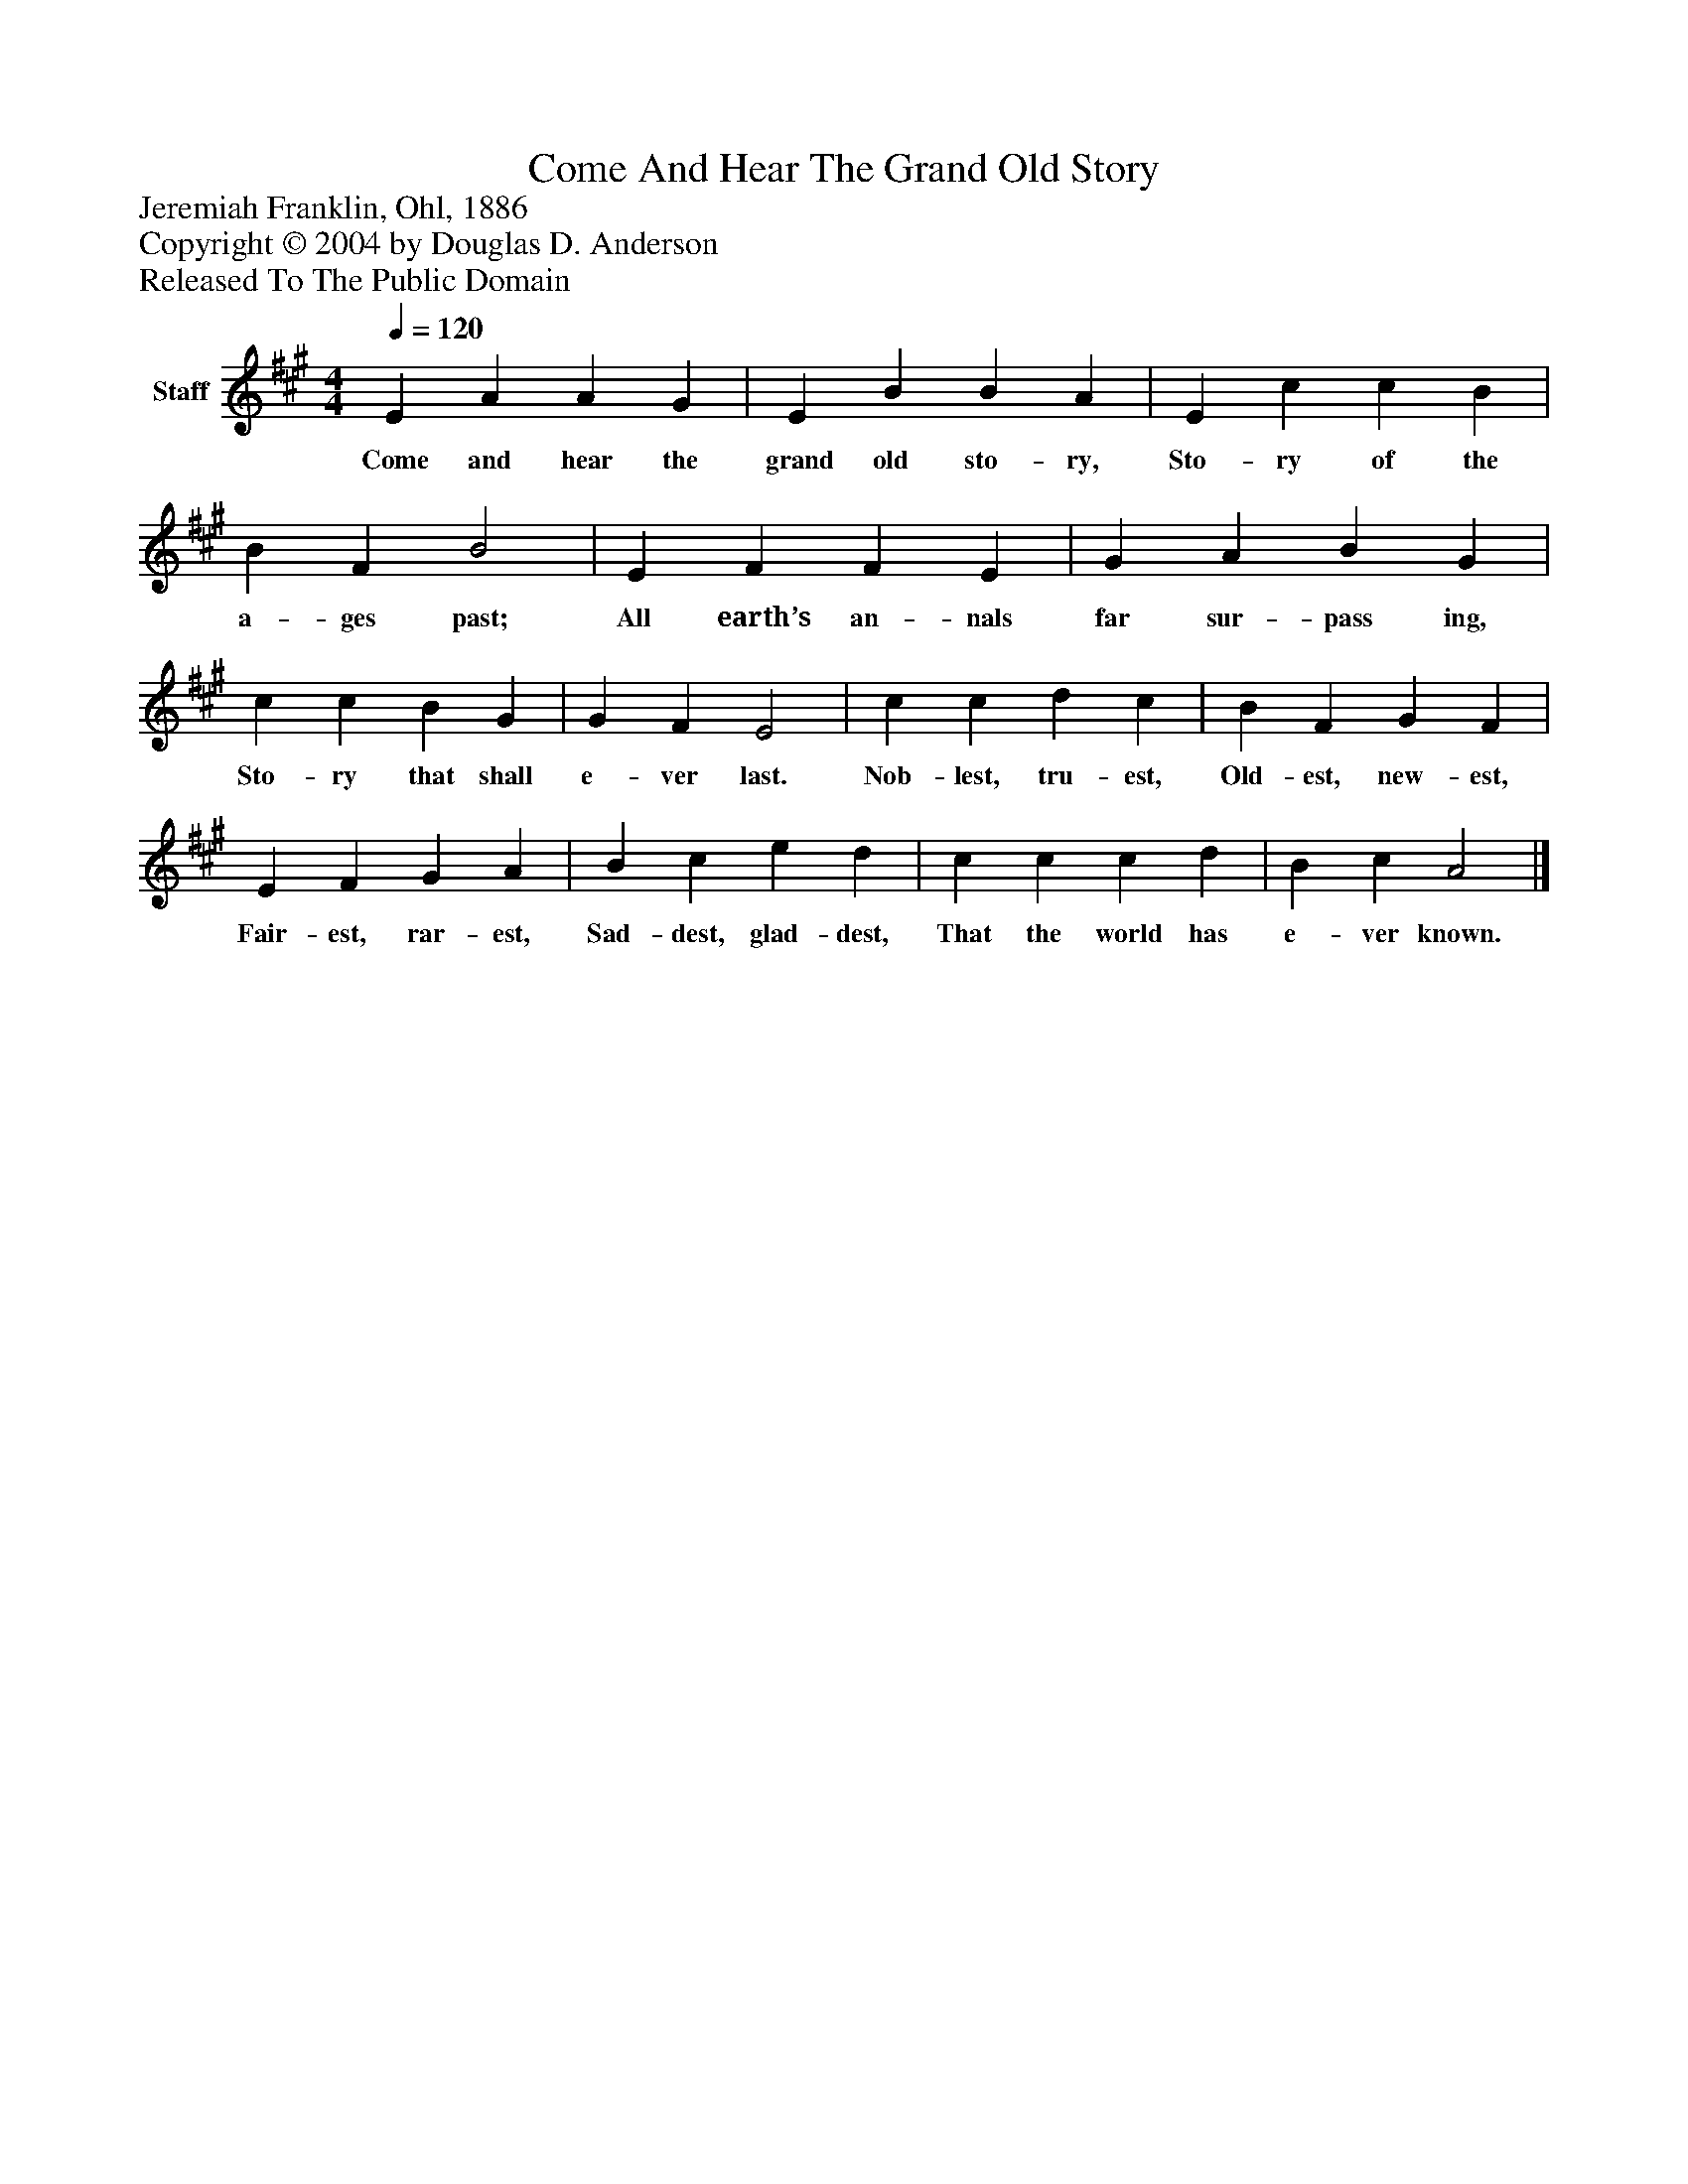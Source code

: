 %%abc-creator mxml2abc 1.4
%%abc-version 2.0
%%continueall true
%%titletrim true
%%titleformat A-1 T C1, Z-1, S-1
X: 0
T: Come And Hear The Grand Old Story
Z: Jeremiah Franklin, Ohl, 1886
Z: Copyright © 2004 by Douglas D. Anderson
Z: Released To The Public Domain
L: 1/4
M: 4/4
Q: 1/4=120
V: P1 name="Staff"
%%MIDI program 1 19
K: A
[V: P1]  E A A G | E B B A | E c c B | B F B2 | E F F E | G A B G | c c B G | G F E2 | c c d c | B F G F | E F G A | B c e d | c c c d | B c A2|]
w: Come and hear the grand old sto- ry, Sto- ry of the a- ges past; All earth’s an- nals far sur- pass ing, Sto- ry that shall e- ver last. Nob- lest, tru- est, Old- est, new- est, Fair- est, rar- est, Sad- dest, glad- dest, That the world has e- ver known.

